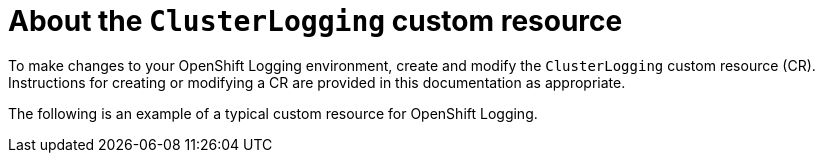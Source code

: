 // Module included in the following assemblies:
//
// * logging/cluster-logging.adoc

[id="cluster-logging-configuring-crd_{context}"]
= About the `ClusterLogging` custom resource

To make changes to your OpenShift Logging environment, create and modify the `ClusterLogging` custom resource (CR).
Instructions for creating or modifying a CR are provided in this documentation as appropriate.

The following is an example of a typical custom resource for OpenShift Logging.

[id="efk-logging-configuring-about-sample_{context}"]
.Sample `ClusterLogging` CR
ifdef::openshift-dedicated[]
[source,yaml]
----
apiVersion: "logging.openshift.io/v1"
kind: "ClusterLogging"
metadata:
  name: "instance"
  namespace: "openshift-logging"
spec:
  managementState: "Managed"
  logStore:
    type: "elasticsearch"
    retentionPolicy:
      application:
        maxAge: 1d
      infra:
        maxAge: 7d
      audit:
        maxAge: 7d
    elasticsearch:
      nodeCount: 3
      storage:
        storageClassName: "gp2"
        size: "200Gi"
      redundancyPolicy: "SingleRedundancy"
      nodeSelector:
        node-role.kubernetes.io/worker: ""
      resources:
        request:
          memory: 8G
  visualization:
    type: "kibana"
    kibana:
      replicas: 1
      nodeSelector:
        node-role.kubernetes.io/worker: ""
  collection:
    logs:
      type: "fluentd"
      fluentd: {}
      nodeSelector:
        node-role.kubernetes.io/worker: ""
----
endif::[]

ifdef::openshift-enterprise,openshift-webscale,openshift-origin[]
[source,yaml]
----
apiVersion: "logging.openshift.io/v1"
kind: "ClusterLogging"
metadata:
  name: "instance" <1>
  namespace: "openshift-logging" <2>
spec:
  managementState: "Managed" <3>
  logStore:
    type: "elasticsearch" <4>
    retentionPolicy:
      application:
        maxAge: 1d
      infra:
        maxAge: 7d
      audit:
        maxAge: 7d
    elasticsearch:
      nodeCount: 3
      resources:
        limits:
          memory: 16Gi
        requests:
          cpu: 500m
          memory: 16Gi
      storage:
        storageClassName: "gp2"
        size: "200G"
      redundancyPolicy: "SingleRedundancy"
  visualization: <5>
    type: "kibana"
    kibana:
      resources:
        limits:
          memory: 736Mi
        requests:
          cpu: 100m
          memory: 736Mi
      replicas: 1
  curation: <6>
    type: "curator"
    curator:
      resources:
        limits:
          memory: 256Mi
        requests:
          cpu: 100m
          memory: 256Mi
      schedule: "30 3 * * *"
  collection: <7>
    logs:
      type: "fluentd"
      fluentd:
        resources:
          limits:
            memory: 736Mi
          requests:
            cpu: 100m
            memory: 736Mi
----
<1> The CR name must be `instance`.
<2> The CR must be installed to the `openshift-logging` namespace.
<3> The Cluster Logging Operator management state. When set to `unmanaged` the operator is in an unsupported state and will not get updates.
<4> Settings for the log store, including retention policy, the number of nodes, the resource requests and limits, and the storage class.
<5> Settings for the visualizer, including the resource requests and limits, and the number of pod replicas.
<6> Settings for curation, including the resource requests and limits, and curation schedule.
<7> Settings for the log collector, including the resource requests and limits.
endif::[]
